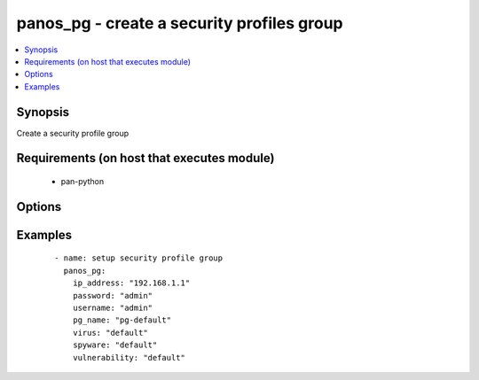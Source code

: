 .. _panos_pg:


panos_pg - create a security profiles group
+++++++++++++++++++++++++++++++++++++++++++

.. versionadded:: 2.3


.. contents::
   :local:
   :depth: 1


Synopsis
--------

Create a security profile group


Requirements (on host that executes module)
-------------------------------------------

  * pan-python


Options
-------

.. raw:: html

    <table border=1 cellpadding=4>
    <tr>
    <th class="head">parameter</th>
    <th class="head">required</th>
    <th class="head">default</th>
    <th class="head">choices</th>
    <th class="head">comments</th>
    </tr>
            <tr>
    <td>commit<br/><div style="font-size: small;"></div></td>
    <td>no</td>
    <td>True</td>
        <td><ul></ul></td>
        <td><div>commit if changed</div></td></tr>
            <tr>
    <td>data_filtering<br/><div style="font-size: small;"></div></td>
    <td>no</td>
    <td>None</td>
        <td><ul></ul></td>
        <td><div>name of the data filtering profile</div></td></tr>
            <tr>
    <td>file_blocking<br/><div style="font-size: small;"></div></td>
    <td>no</td>
    <td>None</td>
        <td><ul></ul></td>
        <td><div>name of the file blocking profile</div></td></tr>
            <tr>
    <td>ip_address<br/><div style="font-size: small;"></div></td>
    <td>yes</td>
    <td></td>
        <td><ul></ul></td>
        <td><div>IP address (or hostname) of PAN-OS device</div></td></tr>
            <tr>
    <td>password<br/><div style="font-size: small;"></div></td>
    <td>yes</td>
    <td></td>
        <td><ul></ul></td>
        <td><div>password for authentication</div></td></tr>
            <tr>
    <td>pg_name<br/><div style="font-size: small;"></div></td>
    <td>yes</td>
    <td></td>
        <td><ul></ul></td>
        <td><div>name of the security profile group</div></td></tr>
            <tr>
    <td>spyware<br/><div style="font-size: small;"></div></td>
    <td>no</td>
    <td>None</td>
        <td><ul></ul></td>
        <td><div>name of the spyware profile</div></td></tr>
            <tr>
    <td>url_filtering<br/><div style="font-size: small;"></div></td>
    <td>no</td>
    <td>None</td>
        <td><ul></ul></td>
        <td><div>name of the url filtering profile</div></td></tr>
            <tr>
    <td>username<br/><div style="font-size: small;"></div></td>
    <td>no</td>
    <td>admin</td>
        <td><ul></ul></td>
        <td><div>username for authentication</div></td></tr>
            <tr>
    <td>virus<br/><div style="font-size: small;"></div></td>
    <td>no</td>
    <td>None</td>
        <td><ul></ul></td>
        <td><div>name of the anti-virus profile</div></td></tr>
            <tr>
    <td>vulnerability<br/><div style="font-size: small;"></div></td>
    <td>no</td>
    <td>None</td>
        <td><ul></ul></td>
        <td><div>name of the vulnerability profile</div></td></tr>
            <tr>
    <td>wildfire<br/><div style="font-size: small;"></div></td>
    <td>no</td>
    <td>None</td>
        <td><ul></ul></td>
        <td><div>name of the wildfire analysis profile</div></td></tr>
        </table>
    </br>



Examples
--------

 ::

    - name: setup security profile group
      panos_pg:
        ip_address: "192.168.1.1"
        password: "admin"
        username: "admin"
        pg_name: "pg-default"
        virus: "default"
        spyware: "default"
        vulnerability: "default"



